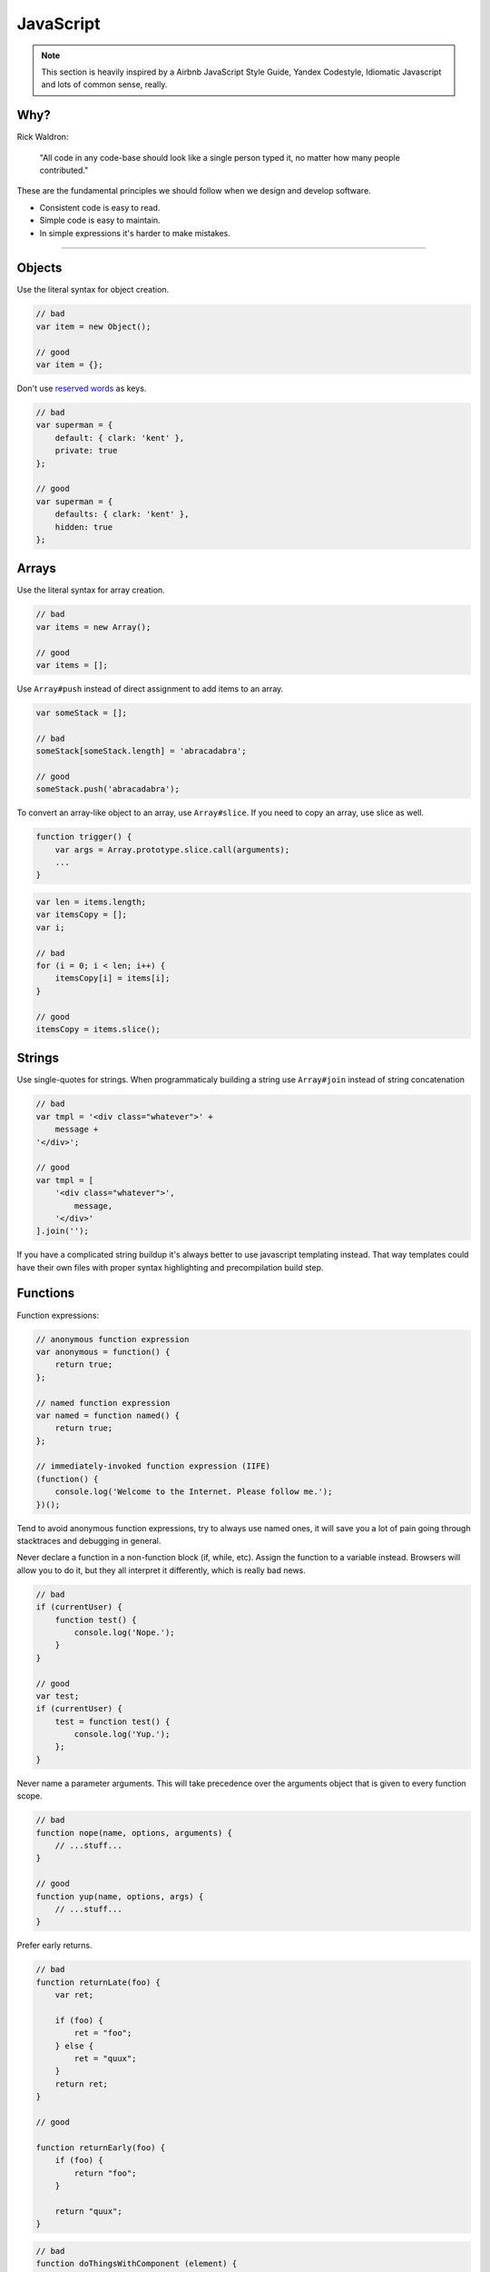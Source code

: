 JavaScript
##########

.. note::

    This section is heavily inspired by a Airbnb JavaScript Style Guide, Yandex Codestyle, Idiomatic Javascript and lots
    of common sense, really.


Why?
====

Rick Waldron:

    "All code in any code-base should look like a single person typed it, no matter how many people contributed."

These are the fundamental principles we should follow when we design and develop software.

- Consistent code is easy to read.
- Simple code is easy to maintain.
- In simple expressions it's harder to make mistakes.

----

Objects
=======

Use the literal syntax for object creation.

.. code-block:: javascript

    // bad
    var item = new Object();

    // good
    var item = {};


Don't use `reserved words <http://es5.github.io/#x7.6.1>`_ as keys.

.. code-block:: javascript

    // bad
    var superman = {
        default: { clark: 'kent' },
        private: true
    };

    // good
    var superman = {
        defaults: { clark: 'kent' },
        hidden: true
    };

Arrays
======

Use the literal syntax for array creation.

.. code-block:: javascript

    // bad
    var items = new Array();

    // good
    var items = [];

Use ``Array#push`` instead of direct assignment to add items to an array.

.. code-block:: javascript

    var someStack = [];

    // bad
    someStack[someStack.length] = 'abracadabra';

    // good
    someStack.push('abracadabra');

To convert an array-like object to an array, use ``Array#slice``. If you need to copy an array, use slice as well.

.. code-block:: javascript

    function trigger() {
        var args = Array.prototype.slice.call(arguments);
        ...
    }

.. code-block:: javascript

    var len = items.length;
    var itemsCopy = [];
    var i;

    // bad
    for (i = 0; i < len; i++) {
        itemsCopy[i] = items[i];
    }

    // good
    itemsCopy = items.slice();

Strings
=======

Use single-quotes for strings.
When programmaticaly building a string use ``Array#join`` instead of string concatenation

.. code-block:: javascript

    // bad
    var tmpl = '<div class="whatever">' +
        message +
    '</div>';

    // good
    var tmpl = [
        '<div class="whatever">',
            message,
        '</div>'
    ].join('');

If you have a complicated string buildup it's always better to use javascript templating instead.
That way templates could have their own files with proper syntax highlighting and precompilation build step.

Functions
=========

Function expressions:

.. code-block:: javascript

    // anonymous function expression
    var anonymous = function() {
        return true;
    };

    // named function expression
    var named = function named() {
        return true;
    };

    // immediately-invoked function expression (IIFE)
    (function() {
        console.log('Welcome to the Internet. Please follow me.');
    })();

Tend to avoid anonymous function expressions, try to always use named ones, it will save you a lot of pain going through
stacktraces and debugging in general.

Never declare a function in a non-function block (if, while, etc). Assign the function to a variable instead.
Browsers will allow you to do it, but they all interpret it differently, which is really bad news.

.. code-block:: javascript

    // bad
    if (currentUser) {
        function test() {
            console.log('Nope.');
        }
    }

    // good
    var test;
    if (currentUser) {
        test = function test() {
            console.log('Yup.');
        };
    }

Never name a parameter arguments. This will take precedence over the arguments object that is given to every function scope.

.. code-block:: javascript

    // bad
    function nope(name, options, arguments) {
        // ...stuff...
    }

    // good
    function yup(name, options, args) {
        // ...stuff...
    }

Prefer early returns.

.. code-block:: javascript

    // bad
    function returnLate(foo) {
        var ret;

        if (foo) {
            ret = "foo";
        } else {
            ret = "quux";
        }
        return ret;
    }

    // good

    function returnEarly(foo) {
        if (foo) {
            return "foo";
        }

        return "quux";
    }

.. code-block:: javascript

    // bad
    function doThingsWithComponent (element) {
        if (element.length) {
            // do things
        }
    }

    // good
    function doThingsWithComponent (element) {
        if (!element.length) {
            return;
        }

        // do things
    }

Functions context
=================

Prefer ``Function#bind`` over ``$.proxy(function (), scope)``.

.. code-block:: javascript

    doAsync(function () {
        this.fn();
    }.bind(this));

If the context argument is available, it is preferred.

.. code-block:: javascript

    // bad
    [1, 2, 3].forEach(function (n) {
        this.fn(n);
    }.bind(this));

    // good
    [1, 2, 3].forEach(function (n) {
        this.fn(n);
    }, this);

If assigning the current context to a variable, the variable should be named ``that``:

.. code-block:: javascript

    var that = this;
    doAsync(function () {
        that.fn();
    });


Properties
==========

Use dot notation when accessing properties.

.. code-block:: javascript

    var luke = {
        jedi: true,
        age: 28
    };

    // bad
    var isJedi = luke['jedi'];

    // good
    var isJedi = luke.jedi;

Use subscript notation ``[]`` **only** when accessing properties with a variable.

.. code-block:: javascript

    var luke = {
        jedi: true,
        age: 28
    };

    function getProp(prop) {
        return luke[prop];
    }

    var isJedi = getProp('jedi');

Variables
=========

Always use var to declare variables. Not doing so will result in global variables. We want to avoid polluting the global
namespace

Assign variables at the top of their scope. This helps avoid issues with variable declaration and assignment hoisting
related issues.

Use one var declaration per variable. It's easier to add new variable declarations this way, and you never have to worry
about swapping out a ; for a , or introducing punctuation-only diffs.

.. code-block:: javascript

    // bad
    var items = getItems(),
        goSportsTeam = true,
        dragonball = 'z';

    // bad
    // (compare to above, and try to spot the mistake)
    var items = getItems(),
        goSportsTeam = true;
        dragonball = 'z';

    // good
    var items = getItems();
    var goSportsTeam = true;
    var dragonball = 'z';

Hoisting
========

Variable declarations get hoisted to the top of their scope, but their assignment does not.

.. code-block:: javascript

    // we know this wouldn't work (assuming there
    // is no notDefined global variable)
    function example() {
        console.log(notDefined); // => throws a ReferenceError
    }

    // creating a variable declaration after you
    // reference the variable will work due to
    // variable hoisting. Note: the assignment
    // value of `true` is not hoisted.
    function example() {
        console.log(declaredButNotAssigned); // => undefined
        var declaredButNotAssigned = true;
    }

    // The interpreter is hoisting the variable
    // declaration to the top of the scope,
    // which means our example could be rewritten as:
    function example() {
        var declaredButNotAssigned;
        console.log(declaredButNotAssigned); // => undefined
        declaredButNotAssigned = true;
    }

Anonymous function expressions hoist their variable name, but not the function assignment.

.. code-block:: javascript

    function example() {
        console.log(anonymous); // => undefined

        anonymous(); // => TypeError anonymous is not a function

        var anonymous = function() {
            console.log('anonymous function expression');
        };
    }

Named function expressions hoist the variable name, not the function name or the function body.

.. code-block:: javascript

    function example() {
        console.log(named); // => undefined

        named(); // => TypeError named is not a function

        superPower(); // => ReferenceError superPower is not defined

        var named = function superPower() {
            console.log('Flying');
        };
    }

    // the same is true when the function name
    // is the same as the variable name.
    function example() {
        console.log(named); // => undefined

        named(); // => TypeError named is not a function

        var named = function named() {
            console.log('named');
        }
    }

Function declarations hoist their name and the function body.

.. code-block:: javascript

    function example() {
        superPower(); // => Flying

        function superPower() {
            console.log('Flying');
        }
    }

For more information on hoisting refer to `JavaScript Scoping & Hoisting
<http://www.adequatelygood.com/JavaScript-Scoping-and-Hoisting.html>`_  by `Ben Cherry <http://www.adequatelygood.com>`_.

Comparison Operators & Equality
===============================

Use ``===`` and ``!==`` over ``==`` and ``!=``.

Comparison operators are evaluated using coercion with the ToBoolean method and always follow these simple rules:

- **Objects** evaluate to **true**
- **Undefined** evaluates to **false**
- **Null** evaluates to **false**
- **Booleans** evaluate to the **value of the boolean**
- **Numbers** evaluate to **false** if **+0**, **-0**, or **NaN**, otherwise **true**
- **Strings** evaluate to **false** if an empty string '', otherwise **true**

.. code-block:: javascript

    if ([0]) {
        // true
        // An array is an object, objects evaluate to true
    }

- Use shortcuts.

.. code-block:: javascript

    // bad
    if (name !== '') {
      // ...stuff...
    }

    // good
    if (name) {
      // ...stuff...
    }

    // bad
    if (collection.length > 0) {
      // ...stuff...
    }

    // good
    if (collection.length) {
      // ...stuff...
    }

 More info in `Javascript Equality Table <https://dorey.github.io/JavaScript-Equality-Table/>`_

- Condition statements should not contain assignment operations:

.. code-block:: javascript

    // bad
    var foo;
    if ((foo = bar()) > 0) {
        // ...
    }

    // good
    var foo = bar();
    if (foo > 0) {
        // ...
    }

- Logical operators should not be used for conditional branching:

.. code-block:: javascript

    // bad
    condition && actionIfTrue() || actionIfFalse();

    // good
    if (condition) {
        actionIfTrue();
    } else {
        actionIfFalse();
    }

- Conditions longer than the maximum line length should be divided as in the example:

.. code-block:: javascript

    // good
    if (longCondition ||
        anotherLongCondition &&
        yetAnotherLongCondition
    ) {
        // ...
    }

- The ternary operator should be written as in the examples:

.. code-block:: javascript

    var x = a ? b : c;

    var y = a ?
        longButSimpleOperandB : longButSimpleOperandC;

    var z = a ?
        moreComplicatedB :
        moreComplicatedC;

- If a statement is longer than the maximum line length, it is split into several lines and properly indented.
- Closing parentheses should be on a new line with the indentation of the current block statement. Tend to do the same
  with object properties.

.. code-block:: javascript

    DoSomethingThatRequiresALongFunctionName(
        veryLongArgument1,
        argument2,
        argument3,
        argument4
    );
    anotherStatement;

Blocks
======

Use braces with all blocks. Don't do inline blocks.

.. code-block:: javascript

    // bad
    if (test)
        return false;

    // bad
    if (test) return false;

    // good
    if (test) {
        return false;
    }

    // bad
    function() { return false; }

    // good
    function() {
        return false;
    }

If you're using multi-line blocks with if and else, put else on the same line as your if block's closing brace.

.. code-block:: javascript

    // bad
    if (test) {
      thing1();
      thing2();
    }
    else {
      thing3();
    }

    // good
    if (test) {
      thing1();
      thing2();
    } else {
      thing3();
    }

Comments
========

Follow the guidelines.
Use ``//`` for single line comments. Place single line comments on a newline above the subject of the comment.
Between the ``//`` and the text of the comment should be one space character.

.. code-block:: javascript

    // bad
    var active = true;  //is current tab

    // good
    // is current tab
    var active = true;

Most importantly, **keep comments up to date** if the code changes.

Whitespace
==========

With proper ``.editoconfig`` and ``jshint/jscs`` setup these will be enforced automatically, but still:

- 4 spaces for tabs.
- Place 1 space before leading curly brace.
- Place 1 space before the opening parenthesis in ``if``, ``while``, etc.
- Place 1 space after colon.
- Place no space before the argument list in function calls and declarations, e.g. ``function fight() { ... }``
- Set off operators with spaces, e.g. ``var x = 2 + 2;``
- No whitespace at the end of line or on blank lines.
- Lines should be no longer than 120 characters. There are 2 exceptions, both allowing the line to exceed 120 characters:
    - If the line contains a comment with a long URL.
    - If the line contains a regex literal. This prevents having to use the regex constructor which requires otherwise
      unnecessary string escaping.
- End files with a single newline character.


Use indentation when making long method chains. Use a leading dot, which emphasizes that the line is a method call,
not a new statement.

.. code-block:: javascript

    // bad
    $('#items').find('.selected').highlight().end().find('.open').updateCount();

    // bad
    $('#items').
        find('.selected').
            highlight().
            end().
        find('.open').
            updateCount();

    // good
    $('#items')
        .find('.selected')
            .highlight()
            .end()
        .find('.open')
            .updateCount();

Leave a blank line after blocks and before the next statement

.. code-block:: javascript

    // bad
    if (foo) {
        return bar;
    }
    return baz;

    // good
    if (foo) {
        return bar;
    }

    return baz;

    // bad
    var obj = {
        foo: function() {
        },
        bar: function() {
        }
    };
    return obj;

    // good
    var obj = {
        foo: function() {
        },

        bar: function() {
        }
    };

    return obj;

Use newlines to group logically related pieces of code. For example:

.. code-block:: javascript

    doSomethingTo(x);
    doSomethingElseTo(x);
    andThen(x);

    nowDoSomethingWith(y);

    andNowWith(z);



Commas
======

- Leading commas: God, **no**!
- Additional trailing comma: **No**

.. code-block:: javascript

    // bad
    var hero = {
        firstName: 'Kevin',
        lastName: 'Flynn',
    };

    var heroes = [
        'Batman',
        'Superman',
    ];

    // good
    var hero = {
        firstName: 'Kevin',
        lastName: 'Flynn'
    };

    var heroes = [
        'Batman',
        'Superman'
    ];

Semicolons
==========

Yes, always.

.. code-block:: javascript

    // bad
    (function() {
        var name = 'Skywalker'
        return name
    })()

    // good
    (function() {
        var name = 'Skywalker';
        return name;
    })();

    // good (guards against the function becoming an argument when two files with IIFEs are concatenated)
    // this should not happen if the previous example is enforced, but sometimes we have no control over vendor code
    ;(function() {
        var name = 'Skywalker';
        return name;
    })();

Type Casting and Coercion
=========================

Strings:

.. code-block:: javascript

    //  => this.reviewScore = 9;

    // bad
    var totalScore = this.reviewScore + '';

    // good
    var totalScore = '' + this.reviewScore;

    // bad
    var totalScore = '' + this.reviewScore + ' total score';

    // good
    var totalScore = this.reviewScore + ' total score';

Numbers:
Use parseInt for ``Numbers`` and always with a radix for type casting.

.. code-block:: javascript

    var inputValue = '4';

    // very bad
    var val = new Number(inputValue);

    // bad
    var val = +inputValue;

    // bad
    var val = inputValue >> 0;

    // bad
    var val = parseInt(inputValue);

    // ok
    var val = Number(inputValue);

    // good
    var val = parseInt(inputValue, 10);

Booleans:

.. code-block:: javascript

    var age = 0;

    // bad
    var hasAge = new Boolean(age);

    // ok
    var hasAge = Boolean(age);

    // good
    var hasAge = !!age;

Loops
=====

Use ``for-in`` only for iterating over keys in an ``Object``, never over an ``Array``.

Naming conventions
==================

Refer to guidelines.
Use leading underscore to denote private methods/properties.
The only place where it's allowed to use single letter variable is in event callbacks:

.. code-block:: javascript

    // bad
    $('div.elem').on('click', function (clickEvent) {
        ...
    });

    // good
    $('.js-element').on('click', function (e) {
        ...
    });


Events
======

When attaching data payloads to events (whether DOM events or something more proprietary like Backbone events), pass a
hash instead of a raw value. This allows a subsequent contributor to add more data to the event payload without finding
and updating every handler for the event. For example, instead of:

.. code-block:: javascript

    // bad
    $(this).trigger('listingUpdated', listing.id);

    ...

    $(this).on('listingUpdated', function(e, listingId) {
        // do something with listingId
    });

prefer:

.. code-block:: javascript

    // good
    $(this).trigger('listingUpdated', { listingId: listing.id });

    ...

    $(this).on('listingUpdated', function(e, data) {
        // do something with data.listingId
    });

jQuery
======

Do not prefix jquery variables with ``$``.
Always cache jQuery lookups.

.. code-block:: javascript

    // bad
    function setSidebar() {
      $('.sidebar').hide();

      // ...stuff...

      $('.sidebar').css({
        'background-color': 'pink'
      });
    }

    // good
    function setSidebar() {
      var $sidebar = $('.sidebar');
      $sidebar.hide();

      // ...stuff...

      $sidebar.css({
        'background-color': 'pink'
      });
    }

ECMAScript 5
============

Use where appropriate. Use array methods for working with arrays, but don't use them when working with array-like
objects such as jQuery collections. For them use ``$.fn.each`` instead.

Prefer ``Array#forEach`` over ``for () {}`` loop.

.. code-block:: javascript

    var fighters = [
        {
            name: 'Jonny Cage',
            dead: true
        },
        {
            name: 'Kung Lao',
            dead: true
        },
        {
            name: 'Raiden',
            dead: false
        }
    ];

    // bad
    var i;
    var l = fighters.length;

    for (; i < l; i++) {
        console.log(fighters[i].name + ' ' + (fighters[i].dead ? 'lost' : 'did not lose'));
    }

    // good
    fighters.forEach(function (fighter) {
        console.log(fighter.name + ' ' + (fighter.dead ? 'lost' : 'did not lose'));
    });


More info on ES5 compatibility `here
<http://kangax.github.io/compat-table/es5/>`_

Passing data to components
==========================

Avoid instantianting components in inline scripts. Instead pass the data to the components through data attributes.

Avoid spreading options into multiple data attributes, as it might happen that two different javascript components live
on the same DOM node and require an option with the same name. Instead use json notation.

**Bad**:

.. code-block:: django

    <div class="js-component-1 js-component-2"
        data-something="false" {# for component 2 #}
        data-value="for component 1"
        data-value="for component 2"> {# aw maaan #}
        Sad panda :(
    </div>

Imagine in this case component 1 functionality is significantly affected by an option that is meant for component 2.
Also if they share the same option property name, such as value - sad panda.

**Good**:

.. code-block:: django

    <div class="js-component-first js-component-second"
        data-component-first='{
            "value": "for component 1"
        }'
        data-component-second='{
            "value": "for component 2",
            "something": false
        }'>
        Happy panda!
    </div>

Passing the data to the components is also very straightforward. This way you have the same initialisation method
for all existing instances of the widget even if they have different options.

.. code-block:: javascript

    var componentElements = $('.js-component-2');
    var defaults = {
        x: 0,
        y: 0,
        something: true
    };
    componentElements.each(function () {
        var componentElement = $(this);
        var options = $.extend({}, defaults, componentElement.data('component-second'));
        new ComponentSecond(componentElement, options);
    }):

Miscellaneous
=============

- Avoid magic numbers. Try to parametrize or use constants.

.. code-block:: javascript

    // bad
    setTimeout(function () {
        if (failed && count < 5) {
            count++;
            return;
        }
        // or do stuff
    }, 3000);

    // better
    var POLLING_TIMEOUT = 3000;
    var MAX_FAILURES_COUNT = 5;

    setTimeout(function () {
        if (failed && count < MAX_FAILURES_COUNT) {
            count++;
            return;
        }
        // or do stuff
    }, POLLING_TIMEOUT);


.. code-block:: javascript

    switch (e.keyCode) {
        case keyCodes.ENTER:
        case keyCodes.SPACE:
            x();
            break;
        case keyCodes.TAB
        case keyCodes.ESCAPE:
            y();
            break;
        default:
            z();
    }


